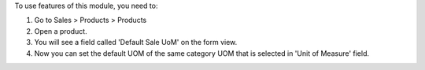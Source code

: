 To use features of this module, you need to:

#. Go to Sales > Products > Products
#. Open a product.
#. You will see a field called 'Default Sale UoM' on the form view.
#. Now you can set the default UOM of the same category UOM that is selected in 'Unit of Measure' field.
